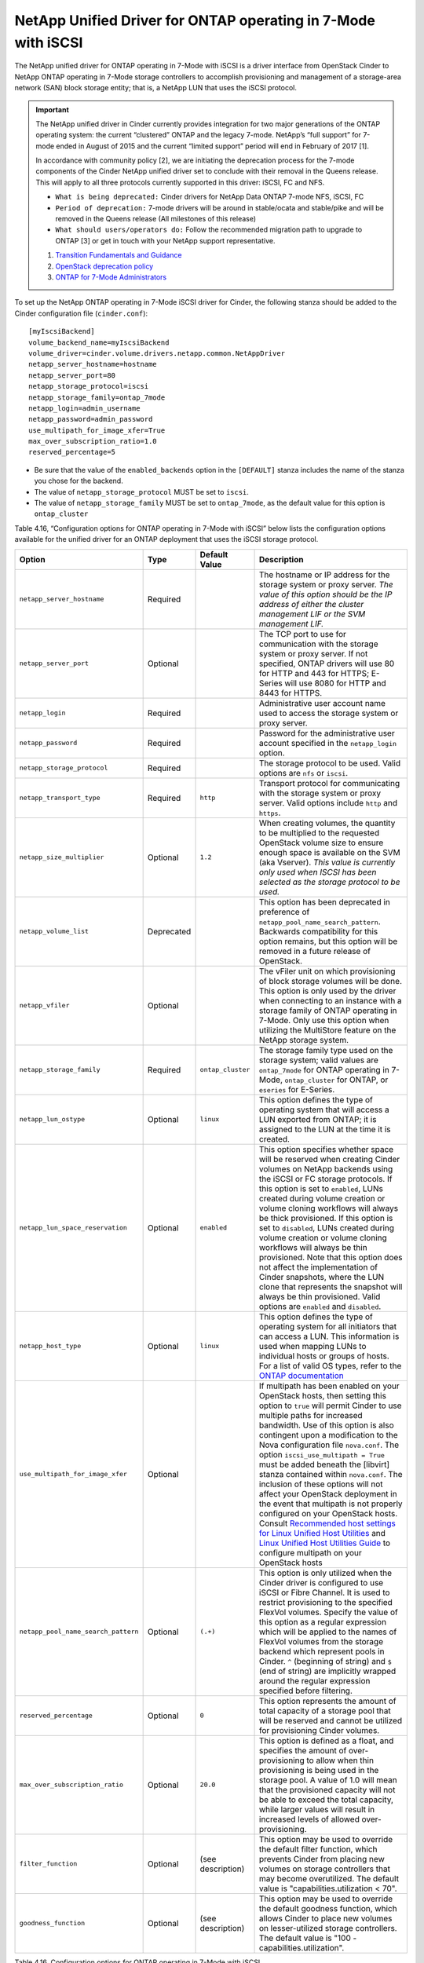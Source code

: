 .. _7mode-iscsi:

NetApp Unified Driver for ONTAP operating in 7-Mode with iSCSI
-------------------------------------------------------------------

The NetApp unified driver for ONTAP operating in 7-Mode with iSCSI
is a driver interface from OpenStack Cinder to NetApp ONTAP
operating in 7-Mode storage controllers to accomplish provisioning and
management of a storage-area network (SAN) block storage entity; that
is, a NetApp LUN that uses the iSCSI protocol.

.. important::

   The NetApp unified driver in Cinder currently provides integration
   for two major generations of the ONTAP operating system: the current
   “clustered” ONTAP and the legacy 7-mode. NetApp’s “full support” for
   7-mode ended in August of 2015 and the current “limited support”
   period will end in February of 2017 [1].

   In accordance with community policy [2], we are initiating the
   deprecation process for the 7-mode components of the Cinder NetApp
   unified driver set to conclude with their removal in the Queens
   release. This will apply to all three protocols currently supported
   in this driver: iSCSI, FC and NFS.

   -  ``What is being deprecated:`` Cinder drivers for NetApp Data
      ONTAP 7-mode NFS, iSCSI, FC

   -  ``Period of deprecation:`` 7-mode drivers will be around in
      stable/ocata and stable/pike and will be removed in the Queens
      release (All milestones of this release)

   -  ``What should users/operators do:`` Follow the recommended
      migration path to upgrade to ONTAP [3] or get in
      touch with your NetApp support representative.

   1. `Transition Fundamentals and
      Guidance <https://transition.netapp.com/>`__

   2. `OpenStack deprecation
      policy <https://governance.openstack.org/tc/reference/tags/assert_follows-standard-deprecation.html>`__

   3. `ONTAP for 7-Mode
      Administrators <https://mysupport.netapp.com/info/web/ECMP1658253.html>`__

To set up the NetApp ONTAP operating in 7-Mode iSCSI driver for
Cinder, the following stanza should be added to the Cinder configuration
file (``cinder.conf``)::

    [myIscsiBackend]
    volume_backend_name=myIscsiBackend
    volume_driver=cinder.volume.drivers.netapp.common.NetAppDriver
    netapp_server_hostname=hostname
    netapp_server_port=80
    netapp_storage_protocol=iscsi
    netapp_storage_family=ontap_7mode
    netapp_login=admin_username
    netapp_password=admin_password
    use_multipath_for_image_xfer=True
    max_over_subscription_ratio=1.0
    reserved_percentage=5

-  Be sure that the value of the ``enabled_backends`` option in the
   ``[DEFAULT]`` stanza includes the name of the stanza you chose for
   the backend.

-  The value of ``netapp_storage_protocol`` MUST be set to ``iscsi``.

-  The value of ``netapp_storage_family`` MUST be set to
   ``ontap_7mode``, as the default value for this option is
   ``ontap_cluster``

Table 4.16, “Configuration options for ONTAP operating in 7-Mode
with iSCSI” below lists the configuration options available for the
unified driver for an ONTAP deployment that uses the
iSCSI storage protocol.

+---------------------------------------+--------------+---------------------+------------------------------------------------------------------------------------------------------------------------------------------------------------------------------------------------------------------------------------------------------------------------------------------------------------------------------------------------------------------------------------------------------------------------------------------------------------------------------------------------------------------------------------------------------------------------------------------------------------------------------------------------------------------------------------------------------------------------------------------------------------------------------------------------------------------------------------------------------+
| Option                                | Type         | Default Value       | Description                                                                                                                                                                                                                                                                                                                                                                                                                                                                                                                                                                                                                                                                                                                                                                                                                                          |
+=======================================+==============+=====================+======================================================================================================================================================================================================================================================================================================================================================================================================================================================================================================================================================================================================================================================================================================================================================================================================================================================+
| ``netapp_server_hostname``            | Required     |                     | The hostname or IP address for the storage system or proxy server. *The value of this option should be the IP address of either the cluster management LIF or the SVM management LIF.*                                                                                                                                                                                                                                                                                                                                                                                                                                                                                                                                                                                                                                                               |
+---------------------------------------+--------------+---------------------+------------------------------------------------------------------------------------------------------------------------------------------------------------------------------------------------------------------------------------------------------------------------------------------------------------------------------------------------------------------------------------------------------------------------------------------------------------------------------------------------------------------------------------------------------------------------------------------------------------------------------------------------------------------------------------------------------------------------------------------------------------------------------------------------------------------------------------------------------+
| ``netapp_server_port``                | Optional     |                     | The TCP port to use for communication with the storage system or proxy server. If not specified, ONTAP drivers will use 80 for HTTP and 443 for HTTPS; E-Series will use 8080 for HTTP and 8443 for HTTPS.                                                                                                                                                                                                                                                                                                                                                                                                                                                                                                                                                                                                                                           |
+---------------------------------------+--------------+---------------------+------------------------------------------------------------------------------------------------------------------------------------------------------------------------------------------------------------------------------------------------------------------------------------------------------------------------------------------------------------------------------------------------------------------------------------------------------------------------------------------------------------------------------------------------------------------------------------------------------------------------------------------------------------------------------------------------------------------------------------------------------------------------------------------------------------------------------------------------------+
| ``netapp_login``                      | Required     |                     | Administrative user account name used to access the storage system or proxy server.                                                                                                                                                                                                                                                                                                                                                                                                                                                                                                                                                                                                                                                                                                                                                                  |
+---------------------------------------+--------------+---------------------+------------------------------------------------------------------------------------------------------------------------------------------------------------------------------------------------------------------------------------------------------------------------------------------------------------------------------------------------------------------------------------------------------------------------------------------------------------------------------------------------------------------------------------------------------------------------------------------------------------------------------------------------------------------------------------------------------------------------------------------------------------------------------------------------------------------------------------------------------+
| ``netapp_password``                   | Required     |                     | Password for the administrative user account specified in the ``netapp_login`` option.                                                                                                                                                                                                                                                                                                                                                                                                                                                                                                                                                                                                                                                                                                                                                               |
+---------------------------------------+--------------+---------------------+------------------------------------------------------------------------------------------------------------------------------------------------------------------------------------------------------------------------------------------------------------------------------------------------------------------------------------------------------------------------------------------------------------------------------------------------------------------------------------------------------------------------------------------------------------------------------------------------------------------------------------------------------------------------------------------------------------------------------------------------------------------------------------------------------------------------------------------------------+
| ``netapp_storage_protocol``           | Required     |                     | The storage protocol to be used. Valid options are ``nfs`` or ``iscsi``.                                                                                                                                                                                                                                                                                                                                                                                                                                                                                                                                                                                                                                                                                                                                                                             |
+---------------------------------------+--------------+---------------------+------------------------------------------------------------------------------------------------------------------------------------------------------------------------------------------------------------------------------------------------------------------------------------------------------------------------------------------------------------------------------------------------------------------------------------------------------------------------------------------------------------------------------------------------------------------------------------------------------------------------------------------------------------------------------------------------------------------------------------------------------------------------------------------------------------------------------------------------------+
| ``netapp_transport_type``             | Required     | ``http``            | Transport protocol for communicating with the storage system or proxy server. Valid options include ``http`` and ``https``.                                                                                                                                                                                                                                                                                                                                                                                                                                                                                                                                                                                                                                                                                                                          |
+---------------------------------------+--------------+---------------------+------------------------------------------------------------------------------------------------------------------------------------------------------------------------------------------------------------------------------------------------------------------------------------------------------------------------------------------------------------------------------------------------------------------------------------------------------------------------------------------------------------------------------------------------------------------------------------------------------------------------------------------------------------------------------------------------------------------------------------------------------------------------------------------------------------------------------------------------------+
| ``netapp_size_multiplier``            | Optional     | ``1.2``             | When creating volumes, the quantity to be multiplied to the requested OpenStack volume size to ensure enough space is available on the SVM (aka Vserver). *This value is currently only used when ISCSI has been selected as the storage protocol to be used.*                                                                                                                                                                                                                                                                                                                                                                                                                                                                                                                                                                                       |
+---------------------------------------+--------------+---------------------+------------------------------------------------------------------------------------------------------------------------------------------------------------------------------------------------------------------------------------------------------------------------------------------------------------------------------------------------------------------------------------------------------------------------------------------------------------------------------------------------------------------------------------------------------------------------------------------------------------------------------------------------------------------------------------------------------------------------------------------------------------------------------------------------------------------------------------------------------+
| ``netapp_volume_list``                | Deprecated   |                     | This option has been deprecated in preference of ``netapp_pool_name_search_pattern``. Backwards compatibility for this option remains, but this option will be removed in a future release of OpenStack.                                                                                                                                                                                                                                                                                                                                                                                                                                                                                                                                                                                                                                             |
+---------------------------------------+--------------+---------------------+------------------------------------------------------------------------------------------------------------------------------------------------------------------------------------------------------------------------------------------------------------------------------------------------------------------------------------------------------------------------------------------------------------------------------------------------------------------------------------------------------------------------------------------------------------------------------------------------------------------------------------------------------------------------------------------------------------------------------------------------------------------------------------------------------------------------------------------------------+
| ``netapp_vfiler``                     | Optional     |                     | The vFiler unit on which provisioning of block storage volumes will be done. This option is only used by the driver when connecting to an instance with a storage family of ONTAP operating in 7-Mode. Only use this option when utilizing the MultiStore feature on the NetApp storage system.                                                                                                                                                                                                                                                                                                                                                                                                                                                                                                                                                      |
+---------------------------------------+--------------+---------------------+------------------------------------------------------------------------------------------------------------------------------------------------------------------------------------------------------------------------------------------------------------------------------------------------------------------------------------------------------------------------------------------------------------------------------------------------------------------------------------------------------------------------------------------------------------------------------------------------------------------------------------------------------------------------------------------------------------------------------------------------------------------------------------------------------------------------------------------------------+
| ``netapp_storage_family``             | Required     | ``ontap_cluster``   | The storage family type used on the storage system; valid values are ``ontap_7mode`` for ONTAP operating in 7-Mode, ``ontap_cluster`` for ONTAP, or ``eseries`` for E-Series.                                                                                                                                                                                                                                                                                                                                                                                                                                                                                                                                                                                                                                                                        |
+---------------------------------------+--------------+---------------------+------------------------------------------------------------------------------------------------------------------------------------------------------------------------------------------------------------------------------------------------------------------------------------------------------------------------------------------------------------------------------------------------------------------------------------------------------------------------------------------------------------------------------------------------------------------------------------------------------------------------------------------------------------------------------------------------------------------------------------------------------------------------------------------------------------------------------------------------------+
| ``netapp_lun_ostype``                 | Optional     | ``linux``           | This option defines the type of operating system that will access a LUN exported from ONTAP; it is assigned to the LUN at the time it is created.                                                                                                                                                                                                                                                                                                                                                                                                                                                                                                                                                                                                                                                                                                    |
+---------------------------------------+--------------+---------------------+------------------------------------------------------------------------------------------------------------------------------------------------------------------------------------------------------------------------------------------------------------------------------------------------------------------------------------------------------------------------------------------------------------------------------------------------------------------------------------------------------------------------------------------------------------------------------------------------------------------------------------------------------------------------------------------------------------------------------------------------------------------------------------------------------------------------------------------------------+
| ``netapp_lun_space_reservation``      | Optional     | ``enabled``         | This option specifies whether space will be reserved when creating Cinder volumes on NetApp backends using the iSCSI or FC storage protocols. If this option is set to ``enabled``, LUNs created during volume creation or volume cloning workflows will always be thick provisioned. If this option is set to ``disabled``, LUNs created during volume creation or volume cloning workflows will always be thin provisioned. Note that this option does not affect the implementation of Cinder snapshots, where the LUN clone that represents the snapshot will always be thin provisioned. Valid options are ``enabled`` and ``disabled``.                                                                                                                                                                                                        |
+---------------------------------------+--------------+---------------------+------------------------------------------------------------------------------------------------------------------------------------------------------------------------------------------------------------------------------------------------------------------------------------------------------------------------------------------------------------------------------------------------------------------------------------------------------------------------------------------------------------------------------------------------------------------------------------------------------------------------------------------------------------------------------------------------------------------------------------------------------------------------------------------------------------------------------------------------------+
| ``netapp_host_type``                  | Optional     | ``linux``           | This option defines the type of operating system for all initiators that can access a LUN. This information is used when mapping LUNs to individual hosts or groups of hosts. For a list of valid OS types, refer to the `ONTAP documentation <https://library.netapp.com/ecmdocs/ECMP1196995/html/GUID-7D4DD6E3-DB77-4671-BDA2-E393002E9EB2.html>`__                                                                                                                                                                                                                                                                                                                                                                                                                                                                                                |
+---------------------------------------+--------------+---------------------+------------------------------------------------------------------------------------------------------------------------------------------------------------------------------------------------------------------------------------------------------------------------------------------------------------------------------------------------------------------------------------------------------------------------------------------------------------------------------------------------------------------------------------------------------------------------------------------------------------------------------------------------------------------------------------------------------------------------------------------------------------------------------------------------------------------------------------------------------+
| ``use_multipath_for_image_xfer``      | Optional     |                     | If multipath has been enabled on your OpenStack hosts, then setting this option to ``true`` will permit Cinder to use multiple paths for increased bandwidth. Use of this option is also contingent upon a modification to the Nova configuration file ``nova.conf``. The option ``iscsi_use_multipath = True`` must be added beneath the [libvirt] stanza contained within ``nova.conf``. The inclusion of these options will not affect your OpenStack deployment in the event that multipath is not properly configured on your OpenStack hosts. Consult `Recommended host settings for Linux Unified Host Utilities <https://library.netapp.com/ecm/ecm_download_file/ECMP1654939>`__ and `Linux Unified Host Utilities Guide <https://library.netapp.com/ecm/ecm_download_file/ECMP1654943>`__ to configure multipath on your OpenStack hosts   |
+---------------------------------------+--------------+---------------------+------------------------------------------------------------------------------------------------------------------------------------------------------------------------------------------------------------------------------------------------------------------------------------------------------------------------------------------------------------------------------------------------------------------------------------------------------------------------------------------------------------------------------------------------------------------------------------------------------------------------------------------------------------------------------------------------------------------------------------------------------------------------------------------------------------------------------------------------------+
| ``netapp_pool_name_search_pattern``   | Optional     | ``(.+)``            | This option is only utilized when the Cinder driver is configured to use iSCSI or Fibre Channel. It is used to restrict provisioning to the specified FlexVol volumes. Specify the value of this option as a regular expression which will be applied to the names of FlexVol volumes from the storage backend which represent pools in Cinder. ``^`` (beginning of string) and ``$`` (end of string) are implicitly wrapped around the regular expression specified before filtering.                                                                                                                                                                                                                                                                                                                                                               |
+---------------------------------------+--------------+---------------------+------------------------------------------------------------------------------------------------------------------------------------------------------------------------------------------------------------------------------------------------------------------------------------------------------------------------------------------------------------------------------------------------------------------------------------------------------------------------------------------------------------------------------------------------------------------------------------------------------------------------------------------------------------------------------------------------------------------------------------------------------------------------------------------------------------------------------------------------------+
| ``reserved_percentage``               | Optional     | ``0``               | This option represents the amount of total capacity of a storage pool that will be reserved and cannot be utilized for provisioning Cinder volumes.                                                                                                                                                                                                                                                                                                                                                                                                                                                                                                                                                                                                                                                                                                  |
+---------------------------------------+--------------+---------------------+------------------------------------------------------------------------------------------------------------------------------------------------------------------------------------------------------------------------------------------------------------------------------------------------------------------------------------------------------------------------------------------------------------------------------------------------------------------------------------------------------------------------------------------------------------------------------------------------------------------------------------------------------------------------------------------------------------------------------------------------------------------------------------------------------------------------------------------------------+
| ``max_over_subscription_ratio``       | Optional     | ``20.0``            | This option is defined as a float, and specifies the amount of over-provisioning to allow when thin provisioning is being used in the storage pool. A value of 1.0 will mean that the provisioned capacity will not be able to exceed the total capacity, while larger values will result in increased levels of allowed over-provisioning.                                                                                                                                                                                                                                                                                                                                                                                                                                                                                                          |
+---------------------------------------+--------------+---------------------+------------------------------------------------------------------------------------------------------------------------------------------------------------------------------------------------------------------------------------------------------------------------------------------------------------------------------------------------------------------------------------------------------------------------------------------------------------------------------------------------------------------------------------------------------------------------------------------------------------------------------------------------------------------------------------------------------------------------------------------------------------------------------------------------------------------------------------------------------+
| ``filter_function``                   | Optional     | (see description)   | This option may be used to override the default filter function, which prevents Cinder from placing new volumes on storage controllers that may become overutilized. The default value is "capabilities.utilization < 70".                                                                                                                                                                                                                                                                                                                                                                                                                                                                                                                                                                                                                           |
+---------------------------------------+--------------+---------------------+------------------------------------------------------------------------------------------------------------------------------------------------------------------------------------------------------------------------------------------------------------------------------------------------------------------------------------------------------------------------------------------------------------------------------------------------------------------------------------------------------------------------------------------------------------------------------------------------------------------------------------------------------------------------------------------------------------------------------------------------------------------------------------------------------------------------------------------------------+
| ``goodness_function``                 | Optional     | (see description)   | This option may be used to override the default goodness function, which allows Cinder to place new volumes on lesser-utilized storage controllers. The default value is "100 - capabilities.utilization".                                                                                                                                                                                                                                                                                                                                                                                                                                                                                                                                                                                                                                           |
+---------------------------------------+--------------+---------------------+------------------------------------------------------------------------------------------------------------------------------------------------------------------------------------------------------------------------------------------------------------------------------------------------------------------------------------------------------------------------------------------------------------------------------------------------------------------------------------------------------------------------------------------------------------------------------------------------------------------------------------------------------------------------------------------------------------------------------------------------------------------------------------------------------------------------------------------------------+

Table 4.16. Configuration options for ONTAP operating in 7-Mode with
iSCSI
